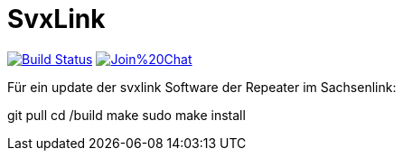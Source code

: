 SvxLink
=======

image:https://travis-ci.org/sm0svx/svxlink.svg?branch=master["Build Status", link="https://travis-ci.org/sm0svx/svxlink"]
image:https://badges.gitter.im/Join%20Chat.svg[link="https://gitter.im/sm0svx/svxlink?utm_source=badge&utm_medium=badge&utm_campaign=pr-badge&utm_content=badge"]

Für ein update der svxlink Software der Repeater im Sachsenlink:

git pull
cd /build
make
sudo make install